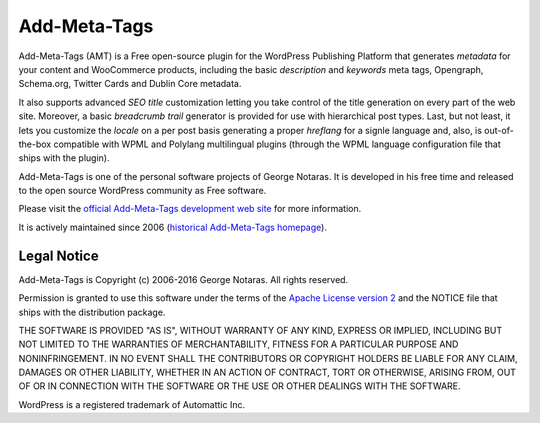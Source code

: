 Add-Meta-Tags
=============

Add-Meta-Tags (AMT) is a Free open-source plugin for the WordPress Publishing
Platform that generates *metadata* for your content and WooCommerce products,
including the basic *description* and *keywords* meta tags, Opengraph, Schema.org,
Twitter Cards and Dublin Core metadata.

It also supports advanced *SEO title* customization letting you take control of
the title generation on every part of the web site. Moreover, a basic *breadcrumb
trail* generator is provided for use with hierarchical post types. Last, but not
least, it lets you customize the *locale* on a per post basis generating a proper
*hreflang* for a signle language and, also, is out-of-the-box compatible with
WPML and Polylang multilingual plugins (through the WPML language configuration
file that ships with the plugin).

Add-Meta-Tags is one of the personal software projects of George Notaras.
It is developed in his free time and released to the open source WordPress
community as Free software.

Please visit the `official Add-Meta-Tags development web site`_ for more information.

It is actively maintained since 2006 (`historical Add-Meta-Tags homepage`_).

.. _`official Add-Meta-Tags development web site`: http://www.codetrax.org/projects/wp-add-meta-tags
.. _`historical Add-Meta-Tags homepage`: http://www.g-loaded.eu/2006/01/05/add-meta-tags-wordpress-plugin/


Legal Notice
------------

Add-Meta-Tags is Copyright (c) 2006-2016 George Notaras. All rights reserved.

Permission is granted to use this software under the terms of the `Apache
License version 2`_ and the NOTICE file that ships with the distribution package.

.. _`Apache License version 2`: http://www.apache.org/licenses/LICENSE-2.0

THE SOFTWARE IS PROVIDED "AS IS", WITHOUT WARRANTY OF ANY KIND, EXPRESS OR
IMPLIED, INCLUDING BUT NOT LIMITED TO THE WARRANTIES OF MERCHANTABILITY,
FITNESS FOR A PARTICULAR PURPOSE AND NONINFRINGEMENT. IN NO EVENT SHALL THE
CONTRIBUTORS OR COPYRIGHT HOLDERS BE LIABLE FOR ANY CLAIM, DAMAGES OR OTHER
LIABILITY, WHETHER IN AN ACTION OF CONTRACT, TORT OR OTHERWISE, ARISING FROM,
OUT OF OR IN CONNECTION WITH THE SOFTWARE OR THE USE OR OTHER DEALINGS WITH
THE SOFTWARE.

WordPress is a registered trademark of Automattic Inc.
